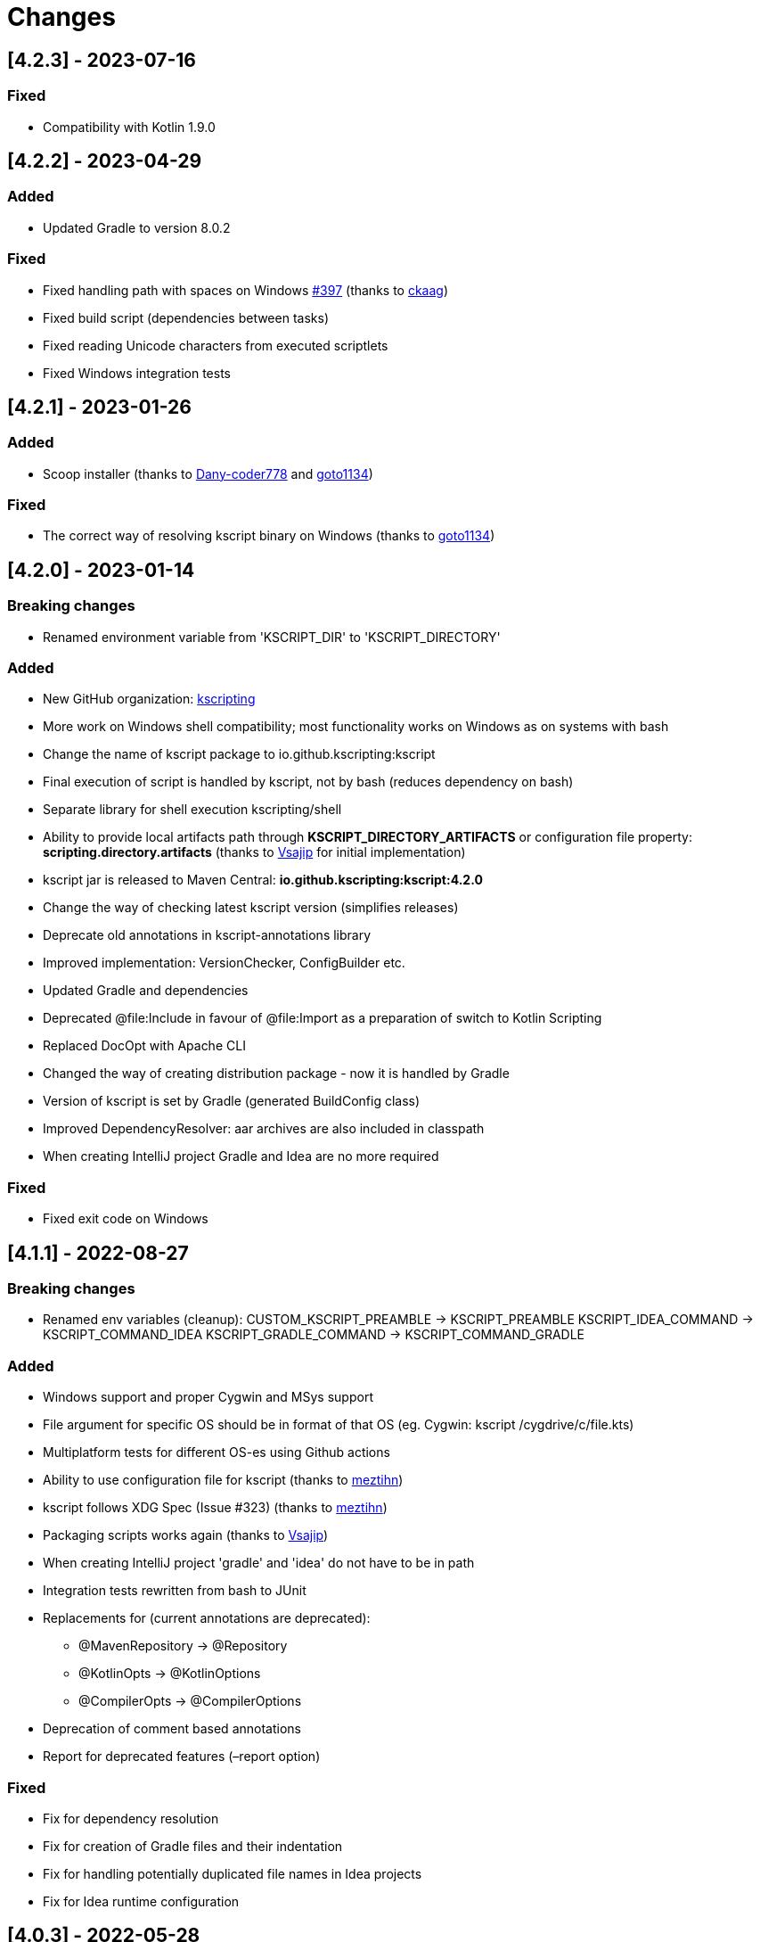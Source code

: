 = Changes

== [4.2.3] - 2023-07-16

=== Fixed

* Compatibility with Kotlin 1.9.0

== [4.2.2] - 2023-04-29

=== Added

* Updated Gradle to version 8.0.2

=== Fixed

* Fixed handling path with spaces on Windows https://github.com/kscripting/kscript/issues/397[#397] (thanks to https://github.com/ckaag[ckaag])
* Fixed build script (dependencies between tasks)
* Fixed reading Unicode characters from executed scriptlets
* Fixed Windows integration tests


== [4.2.1] - 2023-01-26

=== Added

* Scoop installer (thanks to https://github.com/Dany-coder778[Dany-coder778] and https://github.com/goto1134[goto1134])

=== Fixed

* The correct way of resolving kscript binary on Windows (thanks to https://github.com/goto1134[goto1134])

== [4.2.0] - 2023-01-14

=== Breaking changes

* Renamed environment variable from 'KSCRIPT_DIR' to 'KSCRIPT_DIRECTORY'

=== Added

* New GitHub organization: http://github.com/kscripting[kscripting]
* More work on Windows shell compatibility; most functionality works on Windows as on systems with bash
* Change the name of kscript package to io.github.kscripting:kscript
* Final execution of script is handled by kscript, not by bash (reduces dependency on bash)
* Separate library for shell execution kscripting/shell
* Ability to provide local artifacts path through *KSCRIPT_DIRECTORY_ARTIFACTS* or configuration file property:
 *scripting.directory.artifacts* (thanks to https://github.com/vsajip[Vsajip] for initial implementation)
* kscript jar is released to Maven Central: *io.github.kscripting:kscript:4.2.0*
* Change the way of checking latest kscript version (simplifies releases)
* Deprecate old annotations in kscript-annotations library
* Improved implementation: VersionChecker, ConfigBuilder etc.
* Updated Gradle and dependencies
* Deprecated @file:Include in favour of @file:Import as a preparation of switch to Kotlin Scripting
* Replaced DocOpt with Apache CLI
* Changed the way of creating distribution package - now it is handled by Gradle
* Version of kscript is set by Gradle (generated BuildConfig class)
* Improved DependencyResolver: aar archives are also included in classpath
* When creating IntelliJ project Gradle and Idea are no more required

=== Fixed

* Fixed exit code on Windows

== [4.1.1] - 2022-08-27

=== Breaking changes

* Renamed env variables (cleanup):
 CUSTOM_KSCRIPT_PREAMBLE -&gt; KSCRIPT_PREAMBLE
 KSCRIPT_IDEA_COMMAND -&gt; KSCRIPT_COMMAND_IDEA
 KSCRIPT_GRADLE_COMMAND -&gt; KSCRIPT_COMMAND_GRADLE

=== Added

* Windows support and proper Cygwin and MSys support
* File argument for specific OS should be in format of that OS (eg. Cygwin: kscript /cygdrive/c/file.kts)
* Multiplatform tests for different OS-es using Github actions
* Ability to use configuration file for kscript (thanks to https://github.com/meztihn[meztihn])
* kscript follows XDG Spec (Issue #323) (thanks to https://github.com/meztihn[meztihn])
* Packaging scripts works again (thanks to https://github.com/vsajip[Vsajip])
* When creating IntelliJ project 'gradle' and 'idea' do not have to be in path
* Integration tests rewritten from bash to JUnit
* Replacements for (current annotations are deprecated):
** @MavenRepository -&gt; @Repository
** @KotlinOpts -&gt; @KotlinOptions
** @CompilerOpts -&gt; @CompilerOptions
* Deprecation of comment based annotations
* Report for deprecated features (–report option)

=== Fixed

* Fix for dependency resolution
* Fix for creation of Gradle files and their indentation
* Fix for handling potentially duplicated file names in Idea projects
* Fix for Idea runtime configuration

== [4.0.3] - 2022-05-28

**Rewrite by https://github.com/aartiPl**

Functionality:

* Recursive inclusion of dependant scripts without hardcoded limits

Improved test_suite.sh

* Automatic setting up of test environment (assert.sh, test directories)
* Automatic compilation
* idea - script to help to test idea use cases
* Script setup_environment.sh can be used for local testing
* Some script tests moved to Unit Tests
* Ability to start test suites by name

Improved Unit Tests

* Several new Unit tests
* New Unit Tests can be created much easier (Major point why modularization makes sense)

Improved Logging

* Silent mode / Development mode logging

Modularisation of source code

* Removed duplication
* Code divided in logical pieces and moved to packages
* Script resolution creates immutable objects

Build script

* Updated Gradle to version 7.4.3 and shadowJar to 7.1.2
* Fixes in build file

Performance

* Much less IO operations - that should contribute to better performance

Misc

* Updated Kotlin to 1.5.31, but only for compiler, not kotlin-scripting. It's far from optimal, but it is not possible
 to move fully to Kotlin 1.5 or even 1.6, because of the issues with resolution of artifacts in latest
 kotlin-scripting. I have put report here: https://youtrack.jetbrains.com/issue/KT-49511
* Fixed a lot of IDE warnings in code
* Packaging - gradle file converted to Kotlin; still does not work, but it was like that before anyway
* Changes for kscript dir allow simple implementation of config file if needed. (.kscript/kscript.config); Not
 implemented by me, but might be useful e.g. for storing preambles

=== Breaking changes

* In annotations the only allowed delimiter is coma "," (to allow options with arguments, separated by space)
* Resolution of env variables is more restrictive - only vars expected by kscript can be resolved (for security - it's
 not good to include arbitrary strings from user env into the script)
* Reworked caching mechanism

== [3.2.0]

Not released - incorporated in 4.0

Major changes &amp; enhancements

* Improved for relative script inclusions (Thanks to PR by ** aartiPI** https://github.com/holgerbrandl/kscript/pull/330[#330])
* Fixed bootstrap header support (https://github.com/holgerbrandl/kscript/issues/324[#324])

== [3.1.0]

Major changes &amp; enhancements

* Removed jcenter as default dependency repository
* Updated tests and build integration to function without jcenter

== [3.0.0]

Major Enhancements

* New dependency resolver based
 on https://kotlinlang.org/docs/reference/whatsnew14.html#scripting-and-repl[kotlin-scripting]
* Java11 support (fixes #239)

Minor improvements

* Forward jvm target to –idea generated build.gradle.kts (#258)
* Add maven repo credentials to build.gradle.kts generated by –idea (#262)
* Add option to launch temp intellij as custom command through env property (#264). E.g on ubuntu we could
 use `export KSCRIPT_IDEA_COMMAND=/snap/bin/intellij-idea-ultimate` to enable `kscript --idea &lt;script.kts&gt;`
* Fixed idea project symlinks for complex projects (#268)
* Fixed bootstrap script env variable issue (#271)
* Fixed parsing of named arguments in @MavenRepository (fixes #274)
* Added executable docker container to release plan (fixes #224)
* Updated Kotlin to 1.4.10 (#283)
* Updated gradle in temporary projects to 6.7 (#282)
* Add Kotlin run configuration for .kt based scripts. (#284)
* Use absolute paths to avoid issues with relative paths and relativize (#285)

Incompatible API changes

* Pom dependencies must be now declared as `org.javamoney:moneta:pom:1.3` (and no longer
 as `org.javamoney:moneta:1.3@pom`)
* Dynamic version dependencies must be now declared as `log4j:log4j:[1.2,)` (and no longer as `log4j:log4j:1.2+`)

== [2.9.0]

Support environment variables in repository credentials (https://github.com/holgerbrandl/kscript/issues/159[#248])

* Make INCLUDE directive files relative to script dir
* Create a default Run Configuration for Idea (https://github.com/holgerbrandl/kscript/issues/159[#244])

Minor enhancements &amp; fixes:

* Support whitespace around maven repo credentials (fixes https://github.com/holgerbrandl/kscript/issues/159[#228])
* Make INCLUDE directive files relative to script dir
* Fixed support for gitbash
* Fixed bootstrap header (https://github.com/holgerbrandl/kscript/issues/159[#234])
* Improved and documented basic testing support (https://github.com/holgerbrandl/kscript/issues/159[#247])

== [2.8.0]

Improvements &amp; Fixes

* https://github.com/holgerbrandl/kscript/pull/214[#214] Added credentials support for `@file:MavenRepository`
 annotation (thanks to https://github.com/meonlol[@meonlol]
 for providing the PR and his patience)

== [2.7.0]

Improvements &amp; Fixes

* https://github.com/holgerbrandl/kscript/issues/159[#159] Use aether instead of maven to pull dependencies
* https://github.com/holgerbrandl/kscript/issues/210[#210]: Updated gradle capsule plugin
* https://github.com/holgerbrandl/kscript/issues/102[#102]: Removed `--self-update`
* Use resource from repo for resolve boostrap header
* https://github.com/holgerbrandl/kscript/issues/203[#203]: Fix cache check bug on Windows
* https://github.com/holgerbrandl/kscript/issues/199[#199]: Allow to bootstrap kscript installation
 with `--add-bootstrap-header`
* https://github.com/holgerbrandl/kscript/issues/200[#200]: Expose script file name to script

== [2.6.0]

Major Improvements

* https://github.com/holgerbrandl/kscript/issues/166[#166]: Support dynamic versions ending with `+`
* https://github.com/holgerbrandl/kscript/issues/185[#185]: Support "~" in INCLUDE ()
* https://github.com/holgerbrandl/kscript/issues/187[#187]: Added support for shortened URLs
* https://github.com/holgerbrandl/kscript/issues/146[#146]: Allow kscript cache directory to be configurable
 via `KSCRIPT_CACHE_DIR` environment variable
* https://github.com/holgerbrandl/kscript/issues/175[#175]: `cygwin` support improvements
* Improved `kshell` launcher to also launch scripts with invalid code

Notable Bug Fixes

* Confusing error when filename starts with a number
* Fixed usage `@file:CompilerOpts` in combination with `@file:Include`
* Renamed `kshell_from_kscript` to `kshell_kts`

== [2.5.0]

Major Improvements

* Support dependencies with different types (pom instead of jar)
* Use current kotlin for temporary project when using `--idea`
* Started https://github.com/holgerbrandl/kscript/tree/master/misc/kshell_launcher[kshell launcher] for kscriptlets
* Support `--idea` with includes

Minor Enhancements

* Avoid dependency duplications when using `//INCLUDE` recursively
* Fixed: Unable to run script with plus character in filename
* Allow to include same file from multiple files
* Fixed: Space-containing argument propagation

== [2.4.0]

Major Enhancements:

* Allow to set `kotlinc` compiler flags with `@file:CompilerOpts` or `//COMPILER_OPTS` (#84).
 See https://github.com/holgerbrandl/kscript#deploy-scripts-as-standalone-binaries[here].
* Provide a way to _package_ kscripts (#63).
 See https://github.com/holgerbrandl/kscript#configure-the-runtime--with-kotlin_opts[here].

Minor Enhancements:

* Fixed #95: `//INCLUDE` requiring full path
* Fixed #94: stdin does not allow further switches
* Allow for round brackets in artifact ids (fixes #100).
* Fixed #83: interactive fails unless your script contains dependencies
* Fixed #82: Sym-linking does not work correctly with –idea and relative script paths
* New: Implemented benchmarking suite to assess runtime impact of `kscript`
* Fixed: Don't use null in classpath arguments if classpath is empty
* Fixed: Use `exec` for derived interpreter
* Simplify Gradle config for script bootstrapping with IDEA (#86)
* Added Gradle wrapper to the project (#87 and #88)

== [2.3.0]

Major Enhancements:

* Replaced `javac` with `kotlinc` for faster script compilation
* Added symlink support
* Allow to
 derive https://github.com/holgerbrandl/kscript/blob/master/docs/user_guide.md#create-interpreters-for-custom-dsls[custom DSL interpreters]
 from kscript (fixes https://github.com/holgerbrandl/kscript/issues/67[#67])
* Implemented `@file:Include` and `@EntryPoint`
 as https://github.com/holgerbrandl/kscript#annotation-driven-script-configuration[documented] in README (
 fixes https://github.com/holgerbrandl/kscript/issues/73[#73])
* Added https://gitter.im/holgerbrandl/kscript?utm_source=badge&utm_medium=badge&utm_campaign=pr-badge[gitter] channel

Minor Enhancements:

* Consolidate imports and dependencies when `//INCLUDE` is used (
 fixes https://github.com/holgerbrandl/kscript/pull/75[#75]) …
* Support artifact should have better namespace (fixes https://github.com/holgerbrandl/kscript/issues/57[#57])
* Fixed https://github.com/holgerbrandl/kscript/issues/76[#76]: Unspecific error when dependency resolution fails
* Fixed https://github.com/holgerbrandl/kscript/issues/66[#66]: It should die more gracefully if `idea` is not present
* Fixed https://github.com/holgerbrandl/kscript/issues/81[#81]: Allow package declarations for scripts
* Fixed https://github.com/holgerbrandl/kscript/issues/78[#78]: When using `--idea` the script argument should be
 symlinked
* Fixed https://github.com/holgerbrandl/kscript/pull/79[#79]: Provide setup instructions if idea launcher is missing
* Simplified build instructions (fixes https://github.com/holgerbrandl/kscript/issues/60[#60])
* Document dependencies of kscript (fixes https://github.com/holgerbrandl/kscript/issues/69[#69])

== [2.2.0]

* Logging of maven artifact downloads to stderr (fixes https://github.com/holgerbrandl/kscript/issues/23[#23])
* Added `-s` / `--silent` to suppress all logging
* Fixed https://github.com/holgerbrandl/kscript/issues/55[#55]: dependency resolution fails on travis ci and within
 docker containers
* Added alternative `@DependsOnMaven(val artifactId: String)` annotaiton to declare dependencies. This has been
 implemented to make kscripts compatible with https://github.com/ligee/kotlin-jupyter
* Added support for custom maven repositories (fixes https://github.com/holgerbrandl/kscript/issues/22[#22])

See link:README.adoc[README] for usage details.

== [2.1.0]

* support for annotation-driven script configuration
* refactored support api mode into `-t` parameter

== [2.0.0]

* Reimplemented in kotlin (fixes https://github.com/holgerbrandl/kscript/issues/36[#36])
* Added cygwin support (fixes https://github.com/holgerbrandl/kscript/issues/39[#39])
* Added `//INCLUDE` directive (fixes https://github.com/holgerbrandl/kscript/issues/34[#34]
* Fixed: interactive mode is not correctly started when using stdin as script
 argument (https://github.com/holgerbrandl/kscript/issues/40[#40]
* Fixed compatibility with java9 (https://github.com/holgerbrandl/kscript/issues/41[#41])

== [1.5.1]

* Fixed `--self-update`
* More robust self-update on OSses with file-locking (e.g. windows)

== [1.5.0]

* removed `curl` dependency
* more streamlined dependency lookup

== [1.4.0]

Major new features

* Redesigned https://github.com/holgerbrandl/kscript-support-api[support library] for streamlined tabular data
 processing. See http://holgerbrandl.github.io/kotlin/2017/05/08/kscript_as_awk_substitute.html[here] for an
 overview.

== [1.3.0]

Major new features

* Dramatically reduced overhead by using dependency lookup cache more efficiently. After the initial
 scriptlet-jar-building, `kscript` runs with almost *zero overhead* now (
 fixes https://github.com/holgerbrandl/kscript/issues/4[#4])
* Dependencies can now declared in multiple lines for better readability (
 fixes https://github.com/holgerbrandl/kscript/issues/2[#2])
* Automatic inclusion of support library for one-liners (fixes https://github.com/holgerbrandl/kscript/issues/19[#19])
* Direct script arguments `kscript &#39;println(&quot;hello kotlin&quot;)&#39;` (
 fixes https://github.com/holgerbrandl/kscript/issues/18[#18])
* More robust dependency resolution with more informative error messages

Support API improvements

* Kotlin DocOpt helpers to build
 CLIs (https://github.com/holgerbrandl/kscript-support-api/blob/master/src/test/kotlin/kscript/test/DocOptTest.kt[example])
* New https://github.com/holgerbrandl/kscript-support-api/blob/master/src/main/kotlin/kscript/StreamUtil.kt[utilities]
 to automatically resolve arguments files and stdin to `Sequence&lt;String` for by-line processing

Other changes

* Allow dependencies to be declared in multiple lines prefixed by `//DEPS` (
 fixes https://github.com/holgerbrandl/kscript/issues/2[#2])
* To ensure long-term stability of `kscript` we've added a suite of link:test/TestsReadme.md[unit tests]. The repository
 tested continuously by https://travis-ci.org/holgerbrandl/kscript[Travis CI]
* Cache directory is now `~/.kscript`
* More heuristics to guess `KOTLIN_HOME`
* Cache cleanup `--clear-cache` now applies to jars, scripts, urls, and cached dependency lookups

== [1.2.0]

* Fixed compatibility with https://kotlinlang.org/docs/reference/whatsnew11.html[Kotlin v1.1]
 (fixes https://github.com/holgerbrandl/kscript/issues/15[#15])
* Added `-i` to dump interactive console command incl deps (
 fixes https://github.com/holgerbrandl/kscript/issues/10[#10])
* Compile jars should go to TEMP (fixes https://github.com/holgerbrandl/kscript/issues/13[#13])
* started test-suite

== [1.1.0]

* Support for stdin and process substitution as script source. See link:examples[examples]
* versioning and auto-update
* basic command-line help
* Added support for `KOTLIN_OPTS` (see https://github.com/holgerbrandl/kscript/issues/8[#8])
* Added CLI help to `resdeps.kts`
* Added option to clear dependency lookup cache: `resdeps.kts --clear-cache`

== [1.0.0]

Initial Release
